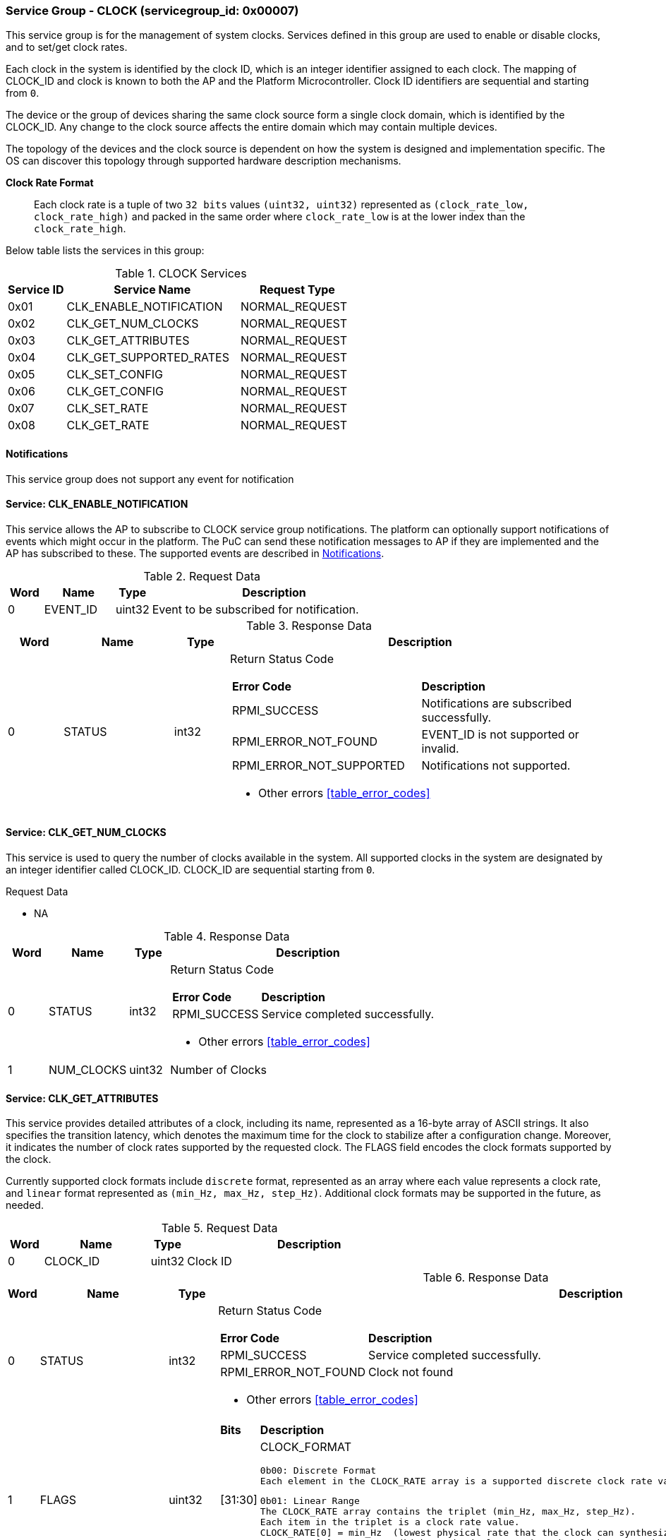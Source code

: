 :path: src/
:imagesdir: ../images

ifdef::rootpath[]
:imagesdir: {rootpath}{path}{imagesdir}
endif::rootpath[]

ifndef::rootpath[]
:rootpath: ./../
endif::rootpath[]

===  Service Group - *CLOCK* (servicegroup_id: 0x00007)
This service group is for the management of system clocks. Services defined in 
this group are used to enable or disable clocks, and to set/get clock rates.

Each clock in the system is identified by the clock ID, which is an integer
identifier assigned to each clock. The mapping of CLOCK_ID and clock is known
to both the AP and the Platform Microcontroller. Clock ID identifiers are
sequential and starting from `0`.

The device or the group of devices sharing the same clock source form a
single clock domain, which is identified by the CLOCK_ID. Any change to the
clock source affects the entire domain which may contain multiple devices.

The topology of the devices and the clock source is dependent on how the system
is designed and implementation specific. The OS can discover this topology
through supported hardware description mechanisms.

*Clock Rate Format*::
Each clock rate is a tuple of two `32 bits` values `(uint32, uint32)` represented
as `(clock_rate_low, clock_rate_high)` and packed in the same order where
`clock_rate_low` is at the lower index than the `clock_rate_high`.

Below table lists the services in this group:
[#table_clock_services]
.CLOCK Services
[cols="1, 3, 2", width=100%, align="center", options="header"]
|===
| Service ID	| Service Name 			| Request Type
| 0x01		| CLK_ENABLE_NOTIFICATION	| NORMAL_REQUEST
| 0x02		| CLK_GET_NUM_CLOCKS		| NORMAL_REQUEST
| 0x03		| CLK_GET_ATTRIBUTES		| NORMAL_REQUEST
| 0x04		| CLK_GET_SUPPORTED_RATES	| NORMAL_REQUEST
| 0x05		| CLK_SET_CONFIG		| NORMAL_REQUEST
| 0x06		| CLK_GET_CONFIG		| NORMAL_REQUEST
| 0x07		| CLK_SET_RATE			| NORMAL_REQUEST
| 0x08		| CLK_GET_RATE			| NORMAL_REQUEST
|===

[#clock-notifications]
==== Notifications
This service group does not support any event for notification

==== Service: *CLK_ENABLE_NOTIFICATION*
This service allows the AP to subscribe to CLOCK service group notifications.
The platform can optionally support notifications of events which might occur in
the platform. The PuC can send these notification messages to AP if they are
implemented and the AP has subscribed to these. The supported events are described
in <<clock-notifications>>.
 
[#table_clock_ennotification_request_data]
.Request Data
[cols="1, 2, 1, 7", width=100%, align="center", options="header"]
|===
| Word	| Name 		| Type		| Description
| 0	| EVENT_ID	| uint32	| Event to be subscribed for 
notification.
|===

[#table_clock_ennotification_response_data]
.Response Data
[cols="1, 2, 1, 7a", width=100%, align="center", options="header"]
|===
| Word	| Name 		| Type		| Description
| 0	| STATUS	| int32		| Return Status Code
[cols="5,5"]
!===
! *Error Code* 	!  *Description*
! RPMI_SUCCESS	! Notifications are subscribed successfully.
! RPMI_ERROR_NOT_FOUND ! EVENT_ID is not supported or invalid.
! RPMI_ERROR_NOT_SUPPORTED ! Notifications not supported.
!===
- Other errors <<table_error_codes>>
|===

==== Service: *CLK_GET_NUM_CLOCKS*
This service is used to query the number of clocks available in the system.
All supported clocks in the system are designated by an integer identifier
called CLOCK_ID. CLOCK_ID are sequential starting from `0`.

[#table_clock_getnumclocks_request_data]
.Request Data
- NA

[#table_clock_getnumclocks_response_data]
.Response Data
[cols="1, 2, 1, 7a", width=100%, align="center", options="header"]
|===
| Word	| Name 		| Type		| Description
| 0	| STATUS	| int32		| Return Status Code
[cols="2,5"]
!===
! *Error Code* 	!  *Description*
! RPMI_SUCCESS	! Service completed successfully.
!===
- Other errors <<table_error_codes>>
| 1	|	NUM_CLOCKS	| uint32 	| Number of Clocks
|===

==== Service: *CLK_GET_ATTRIBUTES*
This service provides detailed attributes of a clock, including its name,
represented as a 16-byte array of ASCII strings. It also specifies the
transition latency, which denotes the maximum time for the clock to stabilize
after a configuration change. Moreover, it indicates the number of clock rates
supported by the requested clock. The FLAGS field encodes the clock formats
supported by the clock.

Currently supported clock formats include `discrete` format, represented as an
array where each value represents a clock rate, and `linear` format represented
as `(min_Hz, max_Hz, step_Hz)`. Additional clock formats may be supported in
the future, as needed.

[#table_clock_getattrs_request_data]
.Request Data
[cols="1, 3, 1, 7", width=100%, align="center", options="header"]
|===
| Word	| Name 		| Type		| Description
| 0	| CLOCK_ID	| uint32	| Clock ID
|===

[#table_clock_getattrs_response_data]
.Response Data
[cols="1, 3, 1, 7a", width=100%, align="center", options="header"]
|===
| Word	| Name 		| Type		| Description
| 0	| STATUS	| int32		| Return Status Code
[cols="4,5"]
!===
! *Error Code* 	!  *Description*
! RPMI_SUCCESS	! Service completed successfully.
! RPMI_ERROR_NOT_FOUND ! Clock not found
!===
- Other errors <<table_error_codes>>
| 1	| FLAGS		| uint32	| 
[cols="2,5a"]
!===
! *Bits* 	!  *Description*
! [31:30]	! CLOCK_FORMAT

	0b00: Discrete Format
	Each element in the CLOCK_RATE array is a supported discrete clock rate value packed in ascending order. Each rate is in Hertz.

	0b01: Linear Range
	The CLOCK_RATE array contains the triplet (min_Hz, max_Hz, step_Hz). 
	Each item in the triplet is a clock rate value.
	CLOCK_RATE[0] = min_Hz  (lowest physical rate that the clock can synthesize)
	CLOCK_RATE[1] = max_Hz   (highest physical rate that the clock can synthesize)
	CLOCK_RATE[2] = step_Hz   (Step between two successive rates)
! [29:0]	! _Reserved_
!===
| 2	|NUM_RATESS	 	| uint32	| Number of clock rates of type depending on CLOCK_FORMAT.
| 3	| TRANSITION_LATENCY	| uint32	| Transition latency, in microseconds (us)
| 4:7	| CLOCK_NAME		| uint8[16]	| Clock name
|===

==== Service: *CLK_GET_SUPPORTED_RATES*
Each domain may support multiple clock rate values which are allowed by the 
domain to operate. Message can also pass the `CLOCK_RATE_INDEX` which is the index
to the first rate value to be described in the return rate array. If all 
supported rate values are required then this index value can be `0`. 

If the CLOCK_FORMAT is discrete then the clock rate in the received data is an 
array of supported discrete rate values packed in ascending order starting from
the lower index in the CLOCK_RATE field. If the CLOCK_FORMAT is a linear range, 
then the CLOCK_RATE array contains a triplet of `(min_Hz, max_Hz, step_Hz)` where
each item in the triplet is a clock rate value. 

Total words required for the number of clock rates according to the format in 
one message cannot exceed the total words available in one message DATA field. 
If they exceed then the PuC will return the number of clock rates which can be
accommodated in one message and set the REMAINING field accordingly. The AP,
when REMAINING field is not `0` must call this service again with appropriate
CLOCK_RATE_INDEX set to get the remaining clock rates. It's possible that 
multiple service calls may be required to get all the clock rates. 
In case the CLOCK_FORMAT is a linear range the RETURNED field will be set to `3`.

[#table_clock_getsupprates_request_data]
.Request Data
[cols="1, 3, 1, 7", width=100%, align="center", options="header"]
|===
| Word	| Name 		| Type		| Description
| 0	| CLOCK_ID	| uint32	| Clock ID
| 1	| CLOCK_RATE_INDEX | uint32	| Clock rate index
|===

[#table_clock_getsupprates_response_data]
.Response Data
[cols="1, 3, 1, 7a", width=100%, align="center", options="header"]
|===
| Word	| Name 		| Type		| Description
| 0	| STATUS	| int32		| Return Status Code
[cols="7,5"]
!===
! *Error Code* 	!  *Description*
! RPMI_SUCCESS	! Service completed successfully.
! RPMI_ERROR_NOT_FOUND ! CLOCK_ID not found.
! RPMI_ERROR_INVALID_PARAMETER	! CLOCK_RATE_INDEX is not in valid range.
!===
- Other errors <<table_error_codes>>
| 1	| FLAGS		| uint32	| _Reserved_ and must be `0`.
| 2	| REMAINING	| uint32	| Remaining number of clock rates.
| 3	| RETURNED	| uint32	| Number of clock rates returned in this request.
| 4	| CLOCK_RATE[0]	| (uint32, uint32) | Clock rate value.
| 5	| CLOCK_RATE[1]	| (uint32, uint32) | Clock rate value.
| ...	| CLOCK_RATE[N-1] | (uint32, uint32) | Clock rate value.
|===

==== Service: *CLK_SET_CONFIG*
Set clock config, enable or disable the clock.

[#table_clock_setconfig_request_data]
.Request Data
[cols="1, 2, 1, 7a", width=100%, align="center", options="header"]
|===
| Word	| Name 		| Type		| Description
| 0	| CLOCK_ID	| uint32	| Clock ID
| 1	| CONFIG	| uint32	| Clock config
[cols="2,5a"]
!===
! *Bits* 	!  *Description*
! [31:1]	! _Reserved_
! [0]		! 

	0b0: Disable clock

	0b1: Enable clock
!===
|===

[#table_clock_setconfig_response_data]
.Response Data
[cols="1, 2, 1, 7a", width=100%, align="center", options="header"]
|===
| Word	| Name 		| Type		| Description
| 0	| STATUS	| int32		| Return Status Code
[cols="6,5"]
!===
! *Error Code* 	!  *Description*
! RPMI_SUCCESS	! Service completed successfully.
! RPMI_ERROR_NOT_FOUND ! CLOCK_ID not found.
! RPMI_ERROR_INVALID_PARAMETER	! CONFIG is not supported by the clock.
!===
- Other errors <<table_error_codes>>
|===


==== Service: *CLK_GET_CONFIG*
Get the current status of a clock, if it's enabled or disabled.

[#table_clock_getconfig_request_data]
.Request Data
[cols="1, 2, 1, 7a", width=100%, align="center", options="header"]
|===
| Word	| Name 		| Type		| Description
| 0	| CLOCK_ID	| uint32	| Clock ID
|===

[#table_clock_getconfig_response_data]
.Response Data
[cols="1, 2, 1, 7a", width=100%, align="center", options="header"]
|===
| Word	| Name 		| Type		| Description
| 0	| STATUS	| int32		| Return Status Code
[cols="5,5"]
!===
! *Error Code* 	!  *Description*
! RPMI_SUCCESS	! Service completed successfully.
! RPMI_ERROR_NOT_FOUND ! CLOCK_ID not found.
!===
- Other errors <<table_error_codes>>
| 1	| CONFIG	| uint32	| Clock config
[cols="2,5a"]
!===
! *Value* 	!  *Description*
! 0x0		! Disabled 
! 0x1		! Enabled
!===
|===

==== Service: *CLK_SET_RATE*
Set clock rate.

[#table_clock_setrate_request_data]
.Request Data
[cols="1, 3, 1, 7a", width=100%, align="center", options="header"]
|===
| Word	| Name 		| Type		| Description
| 0	| CLOCK_ID	| uint32	| Clock ID
| 1	| FLAGS		| uint32	|
[cols="2,5a"]
!===
! *Bits* 	!  *Description*
! [31:30]	! Clock rate roundup/rounddown

	0b00: Round down

	0b01: Round up

	0b10: Auto. Platform autonomously choose rate closest to the requested
	rate.

! [29:0]	! _Reserved_ 
!===
| 2	| CLOCK_RATE_LOW	| uint32	| Lower 32 bits of the clock rate in Hertz.
| 3	| CLOCK_RATE_HIGH	| uint32	| Upper 32 bits of the clock rate in Hertz.
|===

[#table_clock_setrate_response_data]
.Response Data
[cols="1, 3, 1, 7a", width=100%, align="center", options="header"]
|===
| Word	| Name 		| Type		| Description
| 0	| STATUS	| int32		| Return Status Code
[cols="7,5"]
!===
! *Error Code* 	!  *Description*
! RPMI_SUCCESS	! Service completed successfully.
! RPMI_ERROR_NOT_FOUND ! CLOCK_ID not found.
! RPMI_ERROR_INVALID_PARAMETER	! Clock rate is not supported.
!===
- Other errors <<table_error_codes>>
|===

==== Service: *CLK_GET_RATE*
Get the current clock rate value.

[#table_clock_getrate_request_data]
.Request Data
[cols="1, 3, 1, 7a", width=100%, align="center", options="header"]
|===
| Word	| Name 		| Type		| Description
| 0	| CLOCK_ID	| uint32	| Clock ID
|===

[#table_clock_getrate_response_data]
.Request Data
[cols="1, 3, 1, 7a", width=100%, align="center", options="header"]
|===
| Word	| Name 		| Type		| Description
| 0	| STATUS	| int32		| Return Status Code
[cols="5,5"]
!===
! *Error Code* 	!  *Description*
! RPMI_SUCCESS	! Service completed successfully.
! RPMI_ERROR_NOT_FOUND ! CLOCK_ID not found.
!===
- Other errors <<table_error_codes>>
| 1	| CLOCK_RATE_LOW	| uint32	| Lower 32 bits of the clock rate in Hertz.
| 2	| CLOCK_RATE_HIGH	| uint32	| Upper 32 bits of the clock rate in Hertz.
|===
